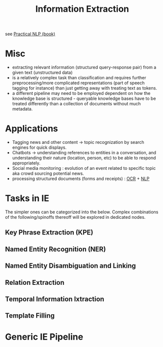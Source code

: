 :PROPERTIES:
:ID:       543414ce-fd12-470b-a38a-c61cfc10bfe4
:ROAM_ALIASES: IE
:END:
#+title: Information Extraction
#+filetags: :nlp:ai:

see [[id:68c96f44-815a-4607-8149-ba49f3b5b00d][Practical NLP (book)]]

* Misc
 - extracting relevant information (structured query-response pair) from a given text (unstructured data)
 - is a relatively complex task than classification and requires further preprocessing/more complicated representations (part of speech tagging for instance) than just getting away with treating text as tokens.
 - a different pipeline may need to be employed dependent on how the knowledge base is structured - queryable knowledge bases have to be treated differently than a collection of documents without much metadata.
* Applications
 - Tagging news and other content -> topic recognization by search engines for quick displays.
 - Chatbots -> understanding references to entities in a conversation, and understanding their nature (location, person, etc) to be able to respond appropriately.
 - Social media monitoring : evolution of an event related to specific topic aka crowd sourcing potential news.
 - processing structured documents (forms and receipts) : [[id:e86025e5-e316-4c83-88a4-a2a341e72550][OCR]] + [[id:20230713T150554.400026][NLP]]

* Tasks in IE
The simpler ones can be categorized into the below. Complex combinations of the following/spinoffs thereoff will be explored in dedicated nodes.
** Key Phrase Extraction (KPE)
:PROPERTIES:
:ID:       898ce1bb-cbe9-4358-97b8-f5f2bc3f8d83
:END:
** Named Entity Recognition (NER)
:PROPERTIES:
:ID:       71a53540-e823-49a2-9049-b286ee265e62
:END:
** Named Entity Disambiguation and Linking
:PROPERTIES:
:ID:       01cef446-e7e0-48f6-af7b-d0478e689cf2
:END:
** Relation Extraction
:PROPERTIES:
:ID:       2f0bed79-b0cd-4c70-88a2-d219ab174db9
:END:
** Temporal Information Ixtraction
:PROPERTIES:
:ID:       8731f087-2ee8-4b2e-98c8-de52c78dc399
:END:
** Template Filling
* Generic IE Pipeline
:PROPERTIES:
:ID:       c20845f9-d217-4a73-956a-4aebde564c59
:END:

